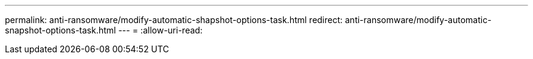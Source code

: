 ---
permalink: anti-ransomware/modify-automatic-shapshot-options-task.html 
redirect: anti-ransomware/modify-automatic-snapshot-options-task.html 
---
= 
:allow-uri-read: 


